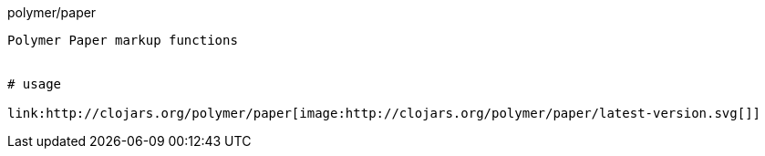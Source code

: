 polymer/paper
----------------------

Polymer Paper markup functions


# usage

link:http://clojars.org/polymer/paper[image:http://clojars.org/polymer/paper/latest-version.svg[]]


